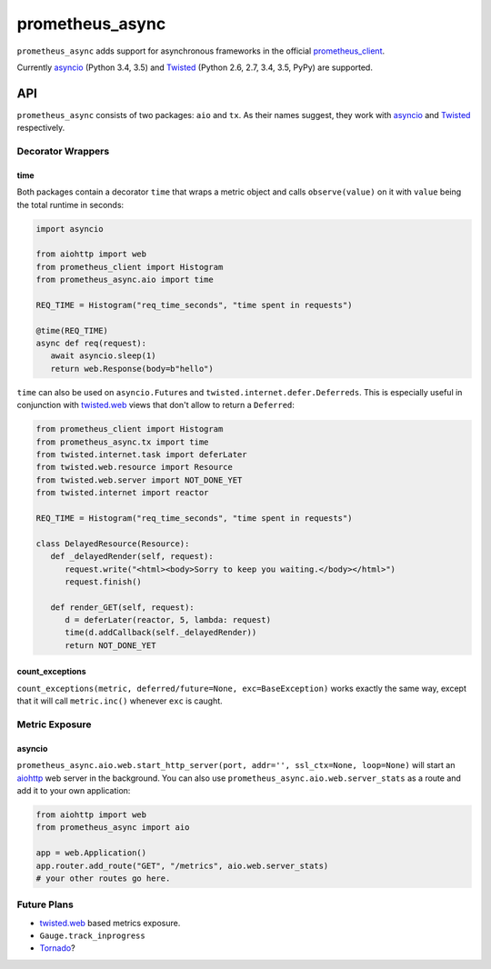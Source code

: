 ================
prometheus_async
================

.. image:: https://travis-ci.org/hynek/prometheus_async.svg?branch=master
   :target: https://travis-ci.org/hynek/prometheus_async

.. image:: https://codecov.io/github/hynek/prometheus_async/coverage.svg?branch=master
    :target: https://codecov.io/github/hynek/prometheus_async?branch=master


``prometheus_async`` adds support for asynchronous frameworks in the official prometheus_client_.

Currently asyncio_ (Python 3.4, 3.5) and Twisted_ (Python 2.6, 2.7, 3.4, 3.5, PyPy) are supported.


API
===

``prometheus_async`` consists of two packages: ``aio`` and ``tx``.
As their names suggest, they work with asyncio_ and Twisted_ respectively.


Decorator Wrappers
------------------

time
^^^^

Both packages contain a decorator ``time`` that wraps a metric object and calls ``observe(value)`` on it with ``value`` being the total runtime in seconds:

.. code-block:: python

   import asyncio

   from aiohttp import web
   from prometheus_client import Histogram
   from prometheus_async.aio import time

   REQ_TIME = Histogram("req_time_seconds", "time spent in requests")

   @time(REQ_TIME)
   async def req(request):
      await asyncio.sleep(1)
      return web.Response(body=b"hello")


``time`` can also be used on ``asyncio.Future``\ s and ``twisted.internet.defer.Deferreds``.
This is especially useful in conjunction with `twisted.web`_ views that don't allow to return a ``Deferred``:

.. code-block:: python

   from prometheus_client import Histogram
   from prometheus_async.tx import time
   from twisted.internet.task import deferLater
   from twisted.web.resource import Resource
   from twisted.web.server import NOT_DONE_YET
   from twisted.internet import reactor

   REQ_TIME = Histogram("req_time_seconds", "time spent in requests")

   class DelayedResource(Resource):
      def _delayedRender(self, request):
         request.write("<html><body>Sorry to keep you waiting.</body></html>")
         request.finish()

      def render_GET(self, request):
         d = deferLater(reactor, 5, lambda: request)
         time(d.addCallback(self._delayedRender))
         return NOT_DONE_YET


count_exceptions
^^^^^^^^^^^^^^^^

``count_exceptions(metric, deferred/future=None, exc=BaseException)`` works exactly the same way, except that it will call ``metric.inc()`` whenever ``exc`` is caught.


Metric Exposure
---------------

asyncio
^^^^^^^

``prometheus_async.aio.web.start_http_server(port, addr='', ssl_ctx=None, loop=None)`` will start an aiohttp_ web server in the background.
You can also use ``prometheus_async.aio.web.server_stats`` as a route and add it to your own application:

.. code-block:: python

      from aiohttp import web
      from prometheus_async import aio

      app = web.Application()
      app.router.add_route("GET", "/metrics", aio.web.server_stats)
      # your other routes go here.


Future Plans
------------

- twisted.web_ based metrics exposure.
- ``Gauge.track_inprogress``
- Tornado_?


.. _asyncio: https://docs.python.org/3/library/asyncio.html
.. _prometheus_client: https://pypi.python.org/pypi/prometheus_client/
.. _Twisted: https://twistedmatrix.com/
.. _aiohttp: https://aiohttp.readthedocs.org
.. _twisted.web: https://twistedmatrix.com/documents/current/web/howto/web-in-60/index.html
.. _Tornado: https://www.tornadoweb.org/
